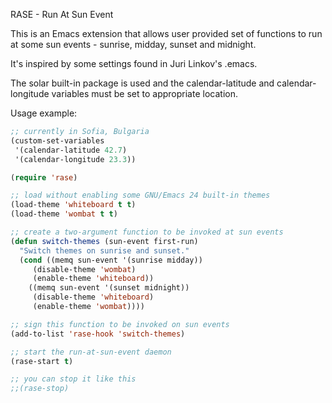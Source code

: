 RASE - Run At Sun Event

This is an Emacs extension that allows user provided set of functions
to run at some sun events - sunrise, midday, sunset and midnight.

It's inspired by some settings found in Juri Linkov's .emacs.

The solar built-in package is used and the calendar-latitude and
calendar-longitude variables must be set to appropriate location.

Usage example:

#+BEGIN_SRC emacs-lisp
;; currently in Sofia, Bulgaria
(custom-set-variables
 '(calendar-latitude 42.7)
 '(calendar-longitude 23.3))

(require 'rase)

;; load without enabling some GNU/Emacs 24 built-in themes
(load-theme 'whiteboard t t)
(load-theme 'wombat t t)

;; create a two-argument function to be invoked at sun events
(defun switch-themes (sun-event first-run)
  "Switch themes on sunrise and sunset."
  (cond ((memq sun-event '(sunrise midday))
	 (disable-theme 'wombat)
	 (enable-theme 'whiteboard))
	((memq sun-event '(sunset midnight))
	 (disable-theme 'whiteboard)
	 (enable-theme 'wombat))))

;; sign this function to be invoked on sun events
(add-to-list 'rase-hook 'switch-themes)

;; start the run-at-sun-event daemon
(rase-start t)

;; you can stop it like this
;;(rase-stop)
#+END_SRC
